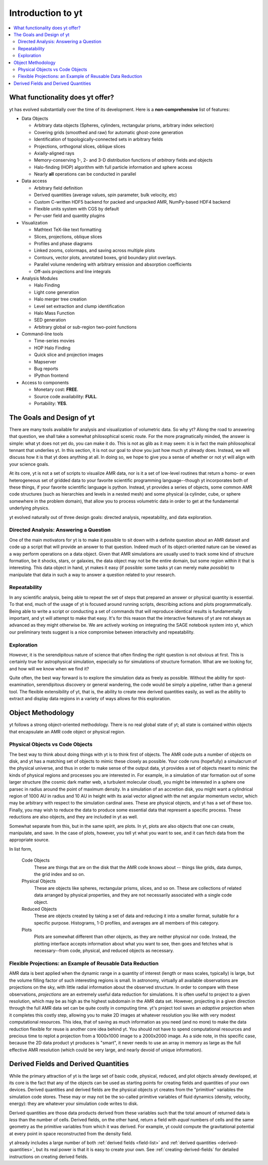 Introduction to yt
==================

.. contents::
   :depth: 2
   :local:
   :backlinks: none

.. sectionauthor:: J. S. Oishi <jsoishi@gmail.com>

What functionality does yt offer?
---------------------------------

yt has evolved substantially over the time of its development.  Here is a
**non-comprehensive** list of features:

* Data Objects

  * Arbitrary data objects (Spheres, cylinders, rectangular prisms, arbitrary index selection)
  * Covering grids (smoothed and raw) for automatic ghost-zone generation
  * Identification of topologically-connected sets in arbitrary fields
  * Projections, orthogonal slices, oblique slices
  * Axially-aligned rays
  * Memory-conserving 1-, 2- and 3-D distribution functions of *arbitrary* fields and objects
  * Halo-finding (HOP) algorithm with full particle information and sphere access
  * Nearly **all** operations can be conducted in parallel

* Data access

  * Arbitrary field definition
  * Derived quantities (average values, spin parameter, bulk velocity, etc)
  * Custom C-written HDF5 backend for packed and unpacked AMR, NumPy-based HDF4 backend
  * Flexible units system with CGS by default
  * Per-user field and quantity plugins

* Visualization

  * Mathtext TeX-like text formatting
  * Slices, projections, oblique slices
  * Profiles and phase diagrams
  * Linked zooms, colormaps, and saving across multiple plots
  * Contours, vector plots, annotated boxes, grid boundary plot overlays.
  * Parallel volume rendering with arbitrary emission and absorption
    coefficients
  * Off-axis projections and line integrals

* Analysis Modules

  * Halo Finding 
  * Light cone generation
  * Halo merger tree creation
  * Level set extraction and clump identification
  * Halo Mass Function
  * SED generation
  * Arbitrary global or sub-region two-point functions

* Command-line tools

  * Time-series movies
  * HOP Halo Finding
  * Quick slice and projection images
  * Mapserver
  * Bug reports
  * IPython frontend

* Access to components

  * Monetary cost: **FREE**.
  * Source code availability: **FULL**.
  * Portability: **YES**.


The Goals and Design of yt
--------------------------

There are many tools available for analysis and visualization of 
volumetric data.  So why yt? Along the road
to answering that question, we shall take a somewhat philosophical
scenic route. For the more pragmatically minded, the answer is simple:
what yt does not yet do, you can make it do. This is not as
glib as it may seem: it is in fact the main philosophical tennant that
underlies yt. In this section, it is not our goal to show you just
how much yt already does. Instead, we will discuss how it is that
yt does anything at all. In doing so, we hope to give you a sense
of whether or not yt will align with your science goals.

At its core, yt is not a set of scripts to visualize AMR data, nor
is it a set of low-level routines that return a homo- or even
heterogeneous set of gridded data to your favorite scientific
programming language--though yt incorporates both of these things,
if your favorite scientific language is python. Instead, yt
provides a series of objects, some common AMR code structures (such as
hierarchies and levels in a nested mesh) and some physical (a
cylinder, cube, or sphere somewhere in the problem domain), that allow
you to process volumetric  data in order to get at the fundamental 
underlying physics. 

yt evolved naturally out of three design goals: 
directed analysis, repeatability, and data exploration. 

Directed Analysis: Answering a Question
^^^^^^^^^^^^^^^^^^^^^^^^^^^^^^^^^^^^^^^

One of the main motivators for yt is to make it possible to sit
down with a definite question about an AMR dataset and code up a
script that will provide an answer to that question. Indeed much of its
object-oriented nature can be viewed as a way perform operations on a
data object. Given that AMR simulations are usually used to track some
kind of structure formation, be it shocks, stars, or galaxies, the
data object may not be the entire domain, but some region within it
that is interesting. This data object in hand, yt makes it easy
(if possible: some tasks yt can merely make *possible*) to
manipulate that data in such a way to answer a question related to
your research.

Repeatability
^^^^^^^^^^^^^

In any scientific analysis, being able to repeat the set of steps that
prepared an answer or physical quantity is essential.  To that end,
much of the usage of yt is focused around running scripts,
describing actions and plots programmatically.  Being able to write a
script or conducting a set of commands that will reproduce identical
results is fundamentally important, and yt will attempt to make
that easy.  It's for this reason that the interactive features of
yt are not always as advanced as they might otherwise be. We are
actively working on integrating the SAGE notebook system into yt,
which our preliminary tests suggest is a nice compromise between
interactivity and repeatability. 

Exploration
^^^^^^^^^^^

However, it is the serendipitous nature of science that often finding
the right question is not obvious at first. This is certainly true for
astrophysical simulation, especially so for simulations of structure
formation. What are we looking for, and how will we know when we find
it? 

Quite often, the best way forward is to explore the simulation data as
freely as possible.  Without the ability for spot-examination,
serendipitous discovery or general wandering, the code would be simply
a pipeline, rather than a general tool. The flexible extensibility of
yt, that is, the ability to create new derived quantities easily,
as well as the ability to extract and display data regions in a
variety of ways allows for this exploration.

.. _how-yt-thinks-about-data:

Object Methodology
------------------

yt follows a strong object-oriented methodology.  There is no real
global state of yt; all state is contained within objects that
encapsulate an AMR code object or physical region.

Physical Objects vs Code Objects
^^^^^^^^^^^^^^^^^^^^^^^^^^^^^^^^

The best way to think about doing things with yt is to think first
of objects. The AMR code puts a number of objects on disk, and yt
has a matching set of objects to mimic these closely as possible. Your
code runs (hopefully) a simulacrum of the physical universe, and thus
in order to make sense of the output data, yt provides a set of
objects meant to mimic the kinds of physical regions and processes you
are interested in. For example, in a simulation of star formation out
of some larger structure (the cosmic dark matter web, a turbulent
molecular cloud), you might be interested in a sphere one parsec in
radius around the point of maximum density. In a simulation of an
accretion disk, you might want a cylindrical region of 1000 AU in
radius and 10 AU in height with its axial vector aligned with the net
angular momentum vector, which may be arbitrary with respect to the
simulation cardinal axes. These are physical objects, and yt has a
set of these too. Finally, you may wish to reduce the data to produce
some essential data that represent a specific process. These
reductions are also objects, and they are included in yt as well.

Somewhat separate from this, but in the same spirit, are plots. In
yt, plots are also objects that one can create, manipulate, and
save. In the case of plots, however, you tell yt what you want to
see, and it can fetch data from the appropriate source. 

In list form,

   Code Objects
     These are things that are on the disk that the AMR code knows about --
     things like grids, data dumps, the grid index and so on.
   Physical Objects
     These are objects like spheres, rectangular prisms, slices, and
     so on. These are collections of related data arranged by physical
     properties, and they are not necessarily associated with a single
     code object.
   Reduced Objects
     These are objects created by taking a set of data and reducing it
     into a smaller format, suitable for a specific purpose.
     Histograms, 1-D profiles, and averages are all members of this
     category.
   Plots
     Plots are somewhat different than other objects, as they are
     neither physical nor code. Instead, the plotting interface
     accepts information about what you want to see, then goes and
     fetches what is necessary--from code, physical, and reduced
     objects as necessary.

.. _intro_to_projections:

Flexible Projections: an Example of Reusable Data Reduction
^^^^^^^^^^^^^^^^^^^^^^^^^^^^^^^^^^^^^^^^^^^^^^^^^^^^^^^^^^^

AMR data is best applied when the dynamic range in a quantity of
interest (length or mass scales, typically) is large, but the volume
filling factor of such interesting regions is small. In astronomy,
virtually all available observations are projections on the sky, with
little radial information about the observed structure. In order to
compare with these observations, *projections* are an extremely useful
data reduction for simulations. It is often useful to project to a
given resolution, which may be as high as the highest subdomain in the
AMR data set. However, projecting in a given direction through the
full AMR data set can be quite costly in computing time. yt's
project tool saves an *adaptive* projection when it completes this
costly step, allowing you to make 2D images at whatever resolution you
like with very modest computational resources. This idea, that of
saving as much information as you need (and no more) to make the data
reduction flexible for reuse is another core idea behind yt. You
should not have to spend computational resources and precious time to
replot a projection from a 1000x1000 image to a 2000x2000 image. As a
side note, in this specific case, because the 2D data product yt
produces is "smart", it never needs to use an array in memory as large
as the full effective AMR resolution (which could be very large, and
nearly devoid of unique information).


Derived Fields and Derived Quantities
-------------------------------------

While the primary attraction of yt is the large set of basic code,
physical, reduced, and plot objects already developed, at its core is the fact
that any of the objects can be used as starting points for creating fields and
quantities of your own devices. Derived quantities and derived fields are the
physical objects yt creates from the "primitive" variables the simulation
code stores. These may or may not be the so-called primitive variables of fluid
dynamics (density, velocity, energy): they are whatever your simulation code
writes to disk. 

Derived quantities are those data products derived from these variables such
that the total amount of returned data is *less* than the number of cells.
Derived fields, on the other hand, return a field with *equal* numbers of cells
and the same geometry as the primitive variables from which it was derived. For
example, yt could compute the gravitational potential at every point in
space reconstructed from the density field.

yt already includes a large number of both :ref:`derived fields <field-list>` 
and :ref:`derived quantities <derived-quantities>`, but its real power is 
that it is easy to create your own. See :ref:`creating-derived-fields` for 
detailed instructions on creating derived fields. 
